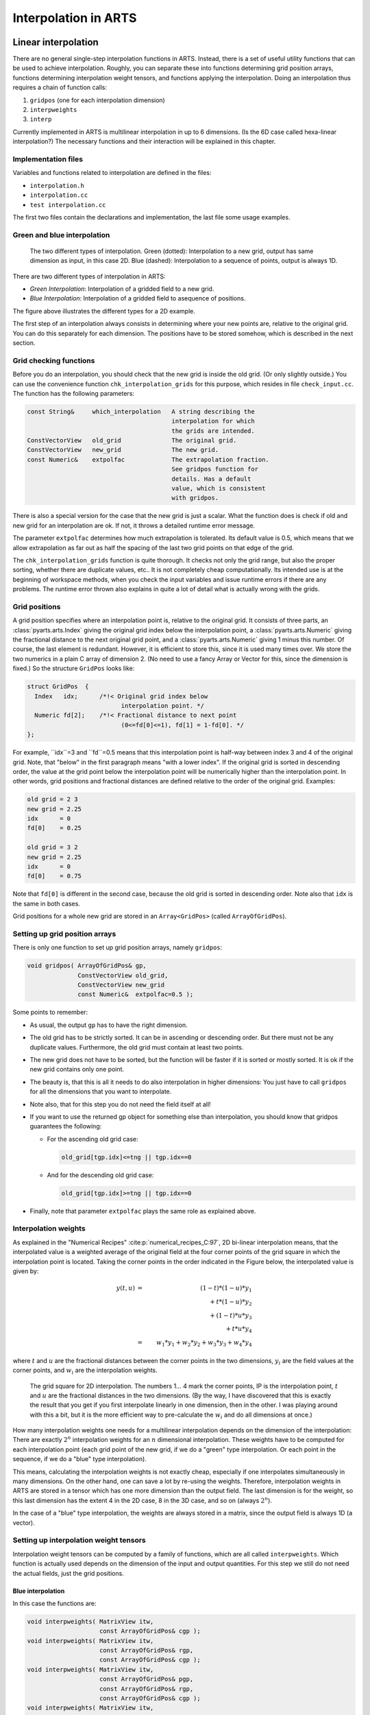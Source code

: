 Interpolation in ARTS
#####################

Linear interpolation
====================

There are no general single-step interpolation functions in ARTS.
Instead, there is a set of useful utility functions that can be used
to achieve interpolation. Roughly, you can separate these into
functions determining grid position arrays, functions determining
interpolation weight tensors, and functions applying the
interpolation. Doing an interpolation thus requires a chain of
function calls:

1. ``gridpos`` (one for each interpolation dimension)
2. ``interpweights``
3. ``interp``

Currently implemented in ARTS is multilinear interpolation in up to 6
dimensions. (Is the 6D case called hexa-linear interpolation?)  The
necessary functions and their interaction will be explained in this
chapter.

Implementation files
--------------------

Variables and functions related to interpolation are defined in the files:

- ``interpolation.h``
- ``interpolation.cc``
- ``test interpolation.cc``

The first two files contain the declarations and implementation,
the last file some usage examples.

Green and blue interpolation
----------------------------

.. figure:: Figs/interpolation/interpolation_types.svg
  :width: 800

  The two different types of interpolation. Green (dotted):
  Interpolation to a new grid, output has same dimension as input,
  in this case 2D. Blue (dashed): Interpolation to a sequence of
  points, output is always 1D.

There are two different types of interpolation in ARTS:

- *Green Interpolation*: Interpolation of a gridded field to a new grid.
- *Blue Interpolation*: Interpolation of a gridded field to asequence of positions.

The figure above illustrates the different types
for a 2D example.

The first step of an interpolation always consists in determining
where your new points are, relative to the original grid. You can do
this separately for each dimension. The positions have to be stored
somehow, which is described in the next section.

Grid checking functions
-----------------------

Before you do an interpolation, you should check that the new grid is
inside the old grid. (Or only slightly outside.) You can use the
convenience function ``chk_interpolation_grids`` for this
purpose, which resides in file ``check_input.cc``. The
function has the following parameters:

.. code-block:: C++

  const String&     which_interpolation   A string describing the 
                                          interpolation for which 
                                          the grids are intended. 
  ConstVectorView   old_grid              The original grid.
  ConstVectorView   new_grid              The new grid.
  const Numeric&    extpolfac             The extrapolation fraction. 
                                          See gridpos function for 
                                          details. Has a default 
                                          value, which is consistent 
                                          with gridpos.  

There is also a special version for the case that the new grid is just
a scalar. What the function does is check if old and new grid for an
interpolation are ok. If not, it throws a detailed runtime error
message.

The parameter ``extpolfac`` determines how much extrapolation
is tolerated. Its default value is 0.5, which means that we allow
extrapolation as far out as half the spacing of the last two grid
points on that edge of the grid.

The ``chk_interpolation_grids`` function is quite thorough.
It checks not only the grid range, but also the proper sorting,
whether there are duplicate values, etc.. It is not completely cheap
computationally. Its intended use is at the beginning of workspace
methods, when you check the input variables and issue runtime errors
if there are any problems. The runtime error thrown also explains in
quite a lot of detail what is actually wrong with the grids.


Grid positions
--------------

A grid position specifies where an interpolation point is, relative
to the original grid. It consists of three parts, an :class:`pyarts.arts.Index` giving the
original grid index below the interpolation point, a :class:`pyarts.arts.Numeric`
giving the fractional distance to the next original grid point, and a
:class:`pyarts.arts.Numeric` giving 1 minus this number. Of course, the last element is
redundant. However, it is efficient to store this, since it is used
many times over. We store the two numerics in a plain C array of
dimension 2. (No need to use a fancy Array or Vector for this, since
the dimension is fixed.) So the structure ``GridPos`` looks like:

.. code-block:: C++

  struct GridPos  {
    Index   idx;      /*!< Original grid index below
                            interpolation point. */
    Numeric fd[2];    /*!< Fractional distance to next point
                            (0<=fd[0]<=1), fd[1] = 1-fd[0]. */
  };

For example, ``idx``=3 and ``fd``=0.5 means that this interpolation point is
half-way between index 3 and 4 of the original grid.  Note, that
"below" in the first paragraph means "with a lower index". If the
original grid is sorted in descending order, the value at the grid
point below the interpolation point will be numerically higher than
the interpolation point.  In other words, grid positions and
fractional distances are defined relative to the order of the original
grid. Examples:

.. code-block:: C++

  old grid = 2 3
  new grid = 2.25
  idx      = 0
  fd[0]    = 0.25

  old grid = 3 2
  new grid = 2.25
  idx      = 0
  fd[0]    = 0.75

Note that ``fd[0]`` is different in the second case, because the old grid
is sorted in descending order. Note also that ``idx`` is the same in
both cases.

Grid positions for a whole new grid are stored in an ``Array<GridPos>``
(called ``ArrayOfGridPos``). 

Setting up grid position arrays
-------------------------------

There is only one function to set up grid position arrays, namely 
``gridpos``:

.. code-block:: C++

  void gridpos( ArrayOfGridPos& gp,
                ConstVectorView old_grid,
                ConstVectorView new_grid 
                const Numeric&  extpolfac=0.5 );

Some points to remember:

- As usual, the output ``gp`` has to have the right dimension. 
  
- The old grid has to be strictly sorted. It can be in ascending
  or descending order. But there must not be any duplicate values.
  Furthermore, the old grid must contain at least two points.
  
- The new grid does not have to be sorted, but the function will be
  faster if it is sorted or mostly sorted. It is ok if the new grid
  contains only one point.
  
- The beauty is, that this is all it needs to do also interpolation in
  higher dimensions: You just have to call ``gridpos`` for all the
  dimensions that you want to interpolate.
  
- Note also, that for this step you do not need the field itself at
  all!

- If you want to use the returned gp object for something else
  than interpolation, you should know that gridpos guarantees the
  following:

  - For the ascending old grid case: 

    .. code-block:: C++

      old_grid[tgp.idx]<=tng || tgp.idx==0

  - And for the descending old grid case: 

    .. code-block:: C++

      old_grid[tgp.idx]>=tng || tgp.idx==0

- Finally, note that parameter ``extpolfac`` plays the
  same role as explained above.

Interpolation weights
---------------------

As explained in the "Numerical Recipes"
:cite:p:`numerical_recipes_C:97`, 2D bi-linear interpolation means, that
the interpolated value is a weighted average of the original field at
the four corner points of the grid square in which the interpolation
point is located. Taking the corner points in the order indicated in the Figure
below, the interpolated value is given by:

.. math::

  y(t,u)
  &=& (1-t)*(1-u)*y_1 \nonumber \\
  & & \mbox{} + t*(1-u)*y_2 \nonumber \\
  & & \mbox{} + (1-t)*u*y_3 \nonumber \\
  & & \mbox{} + t*u*y_4 \nonumber \\
  &=& w_1*y_1 + w_2*y_2 + w_3*y_3 + w_4*y_4

where :math:`t` and :math:`u` are the fractional distances between the
corner points in the two dimensions, :math:`y_i` are the field values
at the corner points, and :math:`w_i` are the interpolation weights.

.. figure:: Figs/interpolation/interpolation_square.svg
  :width: 400

  The grid square for 2D interpolation. The numbers 1... 4
  mark the corner points, IP is the interpolation point, :math:`t` and :math:`u`
  are the fractional distances in the two dimensions.
  (By the way, I have discovered that this is exactly the result that
  you get if you first interpolate linearly in one dimension, then in
  the other. I was playing around with this a bit, but it is the more
  efficient way to pre-calculate the :math:`w_i` and do all dimensions at once.)

How many interpolation weights one needs for a multilinear
interpolation depends on the dimension of the interpolation: There are
exactly :math:`2^n` interpolation weights for an :math:`n` dimensional
interpolation.  These weights have to be computed for each
interpolation point (each grid point of the new grid, if we do a
"green" type interpolation. Or each point in the sequence, if we do a
"blue" type interpolation).

This means, calculating the interpolation weights is not exactly
cheap, especially if one interpolates simultaneously in many
dimensions. On the other hand, one can save a lot by re-using the
weights.  Therefore, interpolation weights in ARTS are stored in a
tensor which has one more dimension than the output field. The last
dimension is for the weight, so this last dimension has the extent 4
in the 2D case, 8 in the 3D case, and so on (always :math:`2^n`).

In the case of a "blue" type interpolation, the weights are
always stored in a matrix, since the output field is always 1D (a
vector). 

Setting up interpolation weight tensors
---------------------------------------

Interpolation weight tensors can be computed by a family of functions,
which are all called ``interpweights``. Which function is actually
used depends on the dimension of the input and output quantities. For
this step we still do not need the actual fields, just the grid
positions.

Blue interpolation
~~~~~~~~~~~~~~~~~~

In this case the functions are:

.. code-block:: C++

  void interpweights( MatrixView itw,
                      const ArrayOfGridPos& cgp );
  void interpweights( MatrixView itw,
                      const ArrayOfGridPos& rgp,
                      const ArrayOfGridPos& cgp );
  void interpweights( MatrixView itw,
                      const ArrayOfGridPos& pgp,
                      const ArrayOfGridPos& rgp,
                      const ArrayOfGridPos& cgp );
  void interpweights( MatrixView itw,
                      const ArrayOfGridPos& vgp,
                      const ArrayOfGridPos& sgp,
                      const ArrayOfGridPos& bgp,
                      const ArrayOfGridPos& pgp,
                      const ArrayOfGridPos& rgp,
                      const ArrayOfGridPos& cgp );

In all cases, the dimension of ``itw`` must be consistent with the
given grid position arrays and the dimension of the interpolation
(last dimension :math:`2^n`). Because the grid position arrays are
interpreted as defining a sequence of positions they must all have
the same length.

Green interpolation
~~~~~~~~~~~~~~~~~~~

In this case the functions are:

.. code-block:: C++

  void interpweights( Tensor3View itw,
                      const ArrayOfGridPos& rgp,
                      const ArrayOfGridPos& cgp );
  void interpweights( Tensor4View itw,
                      const ArrayOfGridPos& pgp,
                      const ArrayOfGridPos& rgp,
                      const ArrayOfGridPos& cgp );
  void interpweights( Tensor5View itw,
                      const ArrayOfGridPos& bgp,
                      const ArrayOfGridPos& pgp,
                      const ArrayOfGridPos& rgp,
                      const ArrayOfGridPos& cgp );
  void interpweights( Tensor6View itw,
                      const ArrayOfGridPos& sgp,
                      const ArrayOfGridPos& bgp,
                      const ArrayOfGridPos& pgp,
                      const ArrayOfGridPos& rgp,
                      const ArrayOfGridPos& cgp );
  void interpweights( Tensor7View itw,
                      const ArrayOfGridPos& vgp,
                      const ArrayOfGridPos& sgp,
                      const ArrayOfGridPos& bgp,
                      const ArrayOfGridPos& pgp,
                      const ArrayOfGridPos& rgp,
                      const ArrayOfGridPos& cgp );

In this case the grid position arrays are interpreted as defining the
grids for the interpolated field, therefore they can have different
lengths. Of course, ``itw`` must be consistent with the length of
all the grid position arrays, and with the dimension of the
interpolation (last dimension :math:`2^n`).

The actual interpolation
------------------------

For this final step we need the grid positions, the
interpolation weights, and the actual fields. For each interpolated
value, the weights are applied to the appropriate original field values
and the sum is taken (see Equation above). The ``interp`` family of functions
performs this step.

Blue interpolation
~~~~~~~~~~~~~~~~~~

.. code-block:: C++

  void interp( VectorView            ia,
              ConstMatrixView       itw,
              ConstVectorView       a,    
              const ArrayOfGridPos& cgp);
  void interp( VectorView            ia,
              ConstMatrixView       itw,
              ConstMatrixView       a,    
              const ArrayOfGridPos& rgp,
              const ArrayOfGridPos& cgp);
  void interp( VectorView            ia,
              ConstMatrixView       itw,
              ConstTensor3View      a,    
              const ArrayOfGridPos& pgp,
              const ArrayOfGridPos& rgp,
              const ArrayOfGridPos& cgp);
  void interp( VectorView            ia,
              ConstMatrixView       itw,
              ConstTensor4View      a,    
              const ArrayOfGridPos& bgp,
              const ArrayOfGridPos& pgp,
              const ArrayOfGridPos& rgp,
              const ArrayOfGridPos& cgp);
  void interp( VectorView            ia,
              ConstMatrixView       itw,
              ConstTensor5View      a,    
              const ArrayOfGridPos& sgp,
              const ArrayOfGridPos& bgp,
              const ArrayOfGridPos& pgp,
              const ArrayOfGridPos& rgp,
              const ArrayOfGridPos& cgp);
  void interp( VectorView            ia,
              ConstMatrixView       itw,
              ConstTensor6View      a,    
              const ArrayOfGridPos& vgp,
              const ArrayOfGridPos& sgp,
              const ArrayOfGridPos& bgp,
              const ArrayOfGridPos& pgp,
              const ArrayOfGridPos& rgp,
              const ArrayOfGridPos& cgp);

Green interpolation
~~~~~~~~~~~~~~~~~~~

.. code-block:: C++

  void interp( MatrixView            ia,
              ConstTensor3View      itw,
              ConstMatrixView       a,   
              const ArrayOfGridPos& rgp,
              const ArrayOfGridPos& cgp);
  void interp( Tensor3View           ia,
              ConstTensor4View      itw,
              ConstTensor3View      a,   
              const ArrayOfGridPos& pgp,
              const ArrayOfGridPos& rgp,
              const ArrayOfGridPos& cgp);
  void interp( Tensor4View           ia,
              ConstTensor5View      itw,
              ConstTensor4View      a,   
              const ArrayOfGridPos& bgp,
              const ArrayOfGridPos& pgp,
              const ArrayOfGridPos& rgp,
              const ArrayOfGridPos& cgp);
  void interp( Tensor5View           ia,
              ConstTensor6View      itw,
              ConstTensor5View      a,   
              const ArrayOfGridPos& sgp,
              const ArrayOfGridPos& bgp,
              const ArrayOfGridPos& pgp,
              const ArrayOfGridPos& rgp,
              const ArrayOfGridPos& cgp);
  void interp( Tensor6View           ia,
              ConstTensor7View      itw,
              ConstTensor6View      a,   
              const ArrayOfGridPos& vgp,
              const ArrayOfGridPos& sgp,
              const ArrayOfGridPos& bgp,
              const ArrayOfGridPos& pgp,
              const ArrayOfGridPos& rgp,
              const ArrayOfGridPos& cgp);

Examples
--------

A simple example
~~~~~~~~~~~~~~~~

This example is contained in file ``test_interpolation.cc``.

.. code-block:: C++

  void test05()
  {
    cout << "Very simple interpolation case\n";

    Vector og(1,5,+1);            // 1, 2, 3, 4, 5
    Vector ng(2,5,0.25);          // 2.0, 2,25, 2.5, 2.75, 3.0

    cout << "Original grid:\n" << og << "\n";
    cout << "New grid:\n" << ng << "\n";

    // To store the grid positions:
    ArrayOfGridPos gp(ng.nelem());

    gridpos(gp,og,ng);
    cout << "Grid positions:\n" << gp;

    // To store interpolation weights:
    Matrix itw(gp.nelem(),2);
    interpweights(itw,gp);
      
    cout << "Interpolation weights:\n" << itw << "\n";

    // Original field:
    Vector of(og.nelem(),0);
    of[2] = 10;                   // 0, 0, 10, 0, 0

    cout << "Original field:\n" << of << "\n";

    // Interpolated field:
    Vector nf(ng.nelem());

    interp(nf, itw, of, gp);

    cout << "New field:\n" << nf << "\n";
  }

Ok, maybe you think this is not so simple, but a
large part of the code is either setting up the example grids and
fields, or output. And here is how the output looks like:

.. code-block:: C++

  Very simple interpolation case
  Original grid:
    1   2   3   4   5
  New grid:
    2 2.25 2.5 2.75   3
  Grid positions:
    1 0    1
    1 0.25 0.75
    1 0.5  0.5
    1 0.75 0.25
    1 1    0
  Interpolation weights:
    1   0
  0.75 0.25
  0.5 0.5
  0.25 0.75
    0   1
  Original field:
    0   0  10   0   0
  New field:
    0 2.5   5 7.5  10

A more elaborate example
~~~~~~~~~~~~~~~~~~~~~~~~~

What if you want to interpolate only some dimensions of a tensor,
while retaining others? --- You have to make a loop yourself, but it
is very easy. Below is an explicit example for a more complicated
interpolation case. (Green type interpolation of all pages of a
Tensor3.) This example is also contained in file
``test_interpolation.cc``.

.. code-block:: C++

  void test04()
  {
    cout << "Green type interpolation of all "
        << "pages of a Tensor3\n";

    // The original Tensor is called a, the new one n. 

    // 10 pages, 20 rows, 30 columns, all grids are: 1,2,3
    Vector  a_pgrid(1,3,1), a_rgrid(1,3,1), a_cgrid(1,3,1); 
    Tensor3 a( a_pgrid.nelem(),
              a_rgrid.nelem(),
              a_cgrid.nelem() ); 
    a = 0;
    // Put some simple numbers in the middle of each page:
    a(0,1,1) = 10;
    a(1,1,1) = 20;
    a(2,1,1) = 30;

    // New row and column grids:
    // 1, 1.5, 2, 2.5, 3
    Vector  n_rgrid(1,5,.5), n_cgrid(1,5,.5); 
    Tensor3 n( a_pgrid.nelem(),
              n_rgrid.nelem(),
              n_cgrid.nelem() ); 

    // So, n has the same number of pages as a, 
    // but more rows and columns.

    // Get the grid position arrays:
    ArrayOfGridPos n_rgp(n_rgrid.nelem()); // For rows.
    ArrayOfGridPos n_cgp(n_cgrid.nelem()); // For columns.

    gridpos( n_rgp, a_rgrid, n_rgrid );
    gridpos( n_cgp, a_cgrid, n_cgrid );

    // Get the interpolation weights:
    Tensor3 itw( n_rgrid.nelem(), n_cgrid.nelem(), 4 );
    interpweights( itw, n_rgp, n_cgp );

    // Do a "green" interpolation for all pages of a:

    for ( Index i=0; i<a.npages(); ++i )
      {
        // Select the current page of both a and n:
        ConstMatrixView ap = a( i,
                                Range(joker), Range(joker) );
        MatrixView      np = n( i,
                                Range(joker), Range(joker) );

        // Do the interpolation:
        interp( np, itw, ap, n_rgp, n_cgp );

        // Note that this is efficient, because interpolation
        // weights and grid positions are re-used.
      }

    cout << "Original field:\n";
    for ( Index i=0; i<a.npages(); ++i )
        cout << "page " << i << ":\n"
            << a(i,Range(joker),Range(joker)) << "\n";

    cout << "Interpolated field:\n";
    for ( Index i=0; i<n.npages(); ++i )
        cout << "page " << i << ":\n"
            << n(i,Range(joker),Range(joker)) << "\n";
  }

The output is:

.. code-block:: C++

  Green type interpolation of all pages of a Tensor3
  Original field:
  page 0:
    0   0   0
    0  10   0
    0   0   0
  page 1:
    0   0   0
    0  20   0
    0   0   0
  page 2:
    0   0   0
    0  30   0
    0   0   0
  Interpolated field:
  page 0:
    0   0   0   0   0
    0 2.5   5 2.5   0
    0   5  10   5   0
    0 2.5   5 2.5   0
    0   0   0   0   0
  page 1:
    0   0   0   0   0
    0   5  10   5   0
    0  10  20  10   0
    0   5  10   5   0
    0   0   0   0   0
  page 2:
    0   0   0   0   0
    0 7.5  15 7.5   0
    0  15  30  15   0
    0 7.5  15 7.5   0
    0   0   0   0   0


Higher order interpolation
==========================

Everything that was written so far in this chapter referred to linear
interpolation, which uses two neighboring data points in the 1D
case. But ARTS also has a framework for higher order polynomial
interpolation. It is defined in the the file

- ``matpack/lagrange_interp.h``

The higher order interpolation framework uses a template class,
``lagrange_interp::lag_t<>``, which is described below.
The class takes two compile-time parameters, the polynomial order
:math:`O` and  grid transformation type.  The rules for how
to transform the grid are in the file ``matpack/lagrange_interp.h``.
Regardless, the template type holds weights and indices to the
original grid, which are used to compute the interpolated value
and which are used to map into the data field.

Three styles of interpolations are implemented as functions:

- ``interp``: Pure interpolation.  Reduces the data field to the
  a single interpolated value.  Takes as many ``lagrange_interp::lag_t<>``
  as the rank of the data field.  May also use an ``interpweights``
  approach similar to the linear case, but this is not required.
  The signature is either ``T interp(data, lag_t<>, lag_t<>, ...)``
  or ``T interp(data, interpweights, lag_t<>, lag_t<>, ...)``, to
  return the interpolated value ``T``.
- ``reinterp``: Reinterpolates the data to a new grid.  Retains
  the same rank as the data field but changes the grid.  This
  takes as many lists of ``lagrange_interp::lag_t<>`` as the
  rank of the data field.  The lists can be of any type that
  follows rules similar to ``std::vector`` or ``std::array``.
  May use ``reinterpweights`` as a multidimensional
  interpolation weights approach similar to the linear case,
  and it may reuse data.  This yields four possible signatures:
  ``void reinterp(data_t&, data, list<lag_t<>>, list<lag_t<>>, ...)``,
  ``void reinterp(data_t&, data, reinterpweights, list<lag_t<>>, list<lag_t<>>, ...)``,
  ``data_t reinterp(data, list<lag_t<>>, list<lag_t<>>, ...)``, and
  ``data_t reinterp(data, reinterpweights, list<lag_t<>>, list<lag_t<>>, ...)``.
- ``flat_interp``: Interpolates a line through the data field composed
  of all the coordinates of the ``lag_t<>`` objects.  This reduces
  the data_field to a vector of values.  For rank 1 data fields,
  this is equivalent to the ``interp`` function.  The methods take
  as many lists of ``lag_t<>`` as the rank of the data field.  These
  must all have the same length, and this length is the size of the
  output vector.  May use ``flat_interpweights`` as a
  multidimensional interpolation weights approach similar to the
  linear case, and it may reuse data.  This yields four possible
  signatures:
  ``void flat_interp(data_t&, data, list<lag_t<>>, list<lag_t<>>, ...)``,
  ``void flat_interp(data_t&, data, flat_interpweights, list<lag_t<>>, list<lag_t<>>, ...)``,
  ``data_t flat_interp(data, list<lag_t<>>, list<lag_t<>>, ...)``, and
  ``data_t flat_interp(data, flat_interpweights, list<lag_t<>>, list<lag_t<>>, ...)``.

Weights
-------

Lagrange weights are computed as:

.. math::

  l_j(x) = \prod_{\substack{0 \leq m \leq O \\ m \neq j}}
  \frac{u(f(x)) - u(f(x _m))}{u(f(x_j)) - u(f(x_m))}

where :math:`f` is a grid scaling function and :math:`u` deals with cyclicity.
The transformation can be whatever, but most common
is to use the identity function :math:`f(x) = x`, which is thus the default.

Grid cyclicity
--------------

If the grid is cyclic :math:`\left[X_0, X_1\right)`,
and for simplicity of writing these examples :math:`f(x) = x`, then
the algorithmic first thing that happens is that :math:`x` is shifted
to be within this range :math:`\left[X_0, X_1\right)`.
If the grid coordinates closest to :math:`x` after the shift are
:math:`\left[x_j, x_{j+1}, \cdots, x_{j+n}\right]`,
and :math:`x_j \leq x \lt x_{j+n}` then :math:`u(x) = x` for all values.
If :math:`x \lt x_j`, then :math:`u(x) = x + X_0 - X_1`
for all :math:`x_i \geq \left(X_1-X_0\right) / 2`.
If :math:`x \gt x_{j+n}`, then :math:`u(x) = x - X_0 + X_1`
for all :math:`x_i \lt \left(X_1-X_0\right) / 2`.
